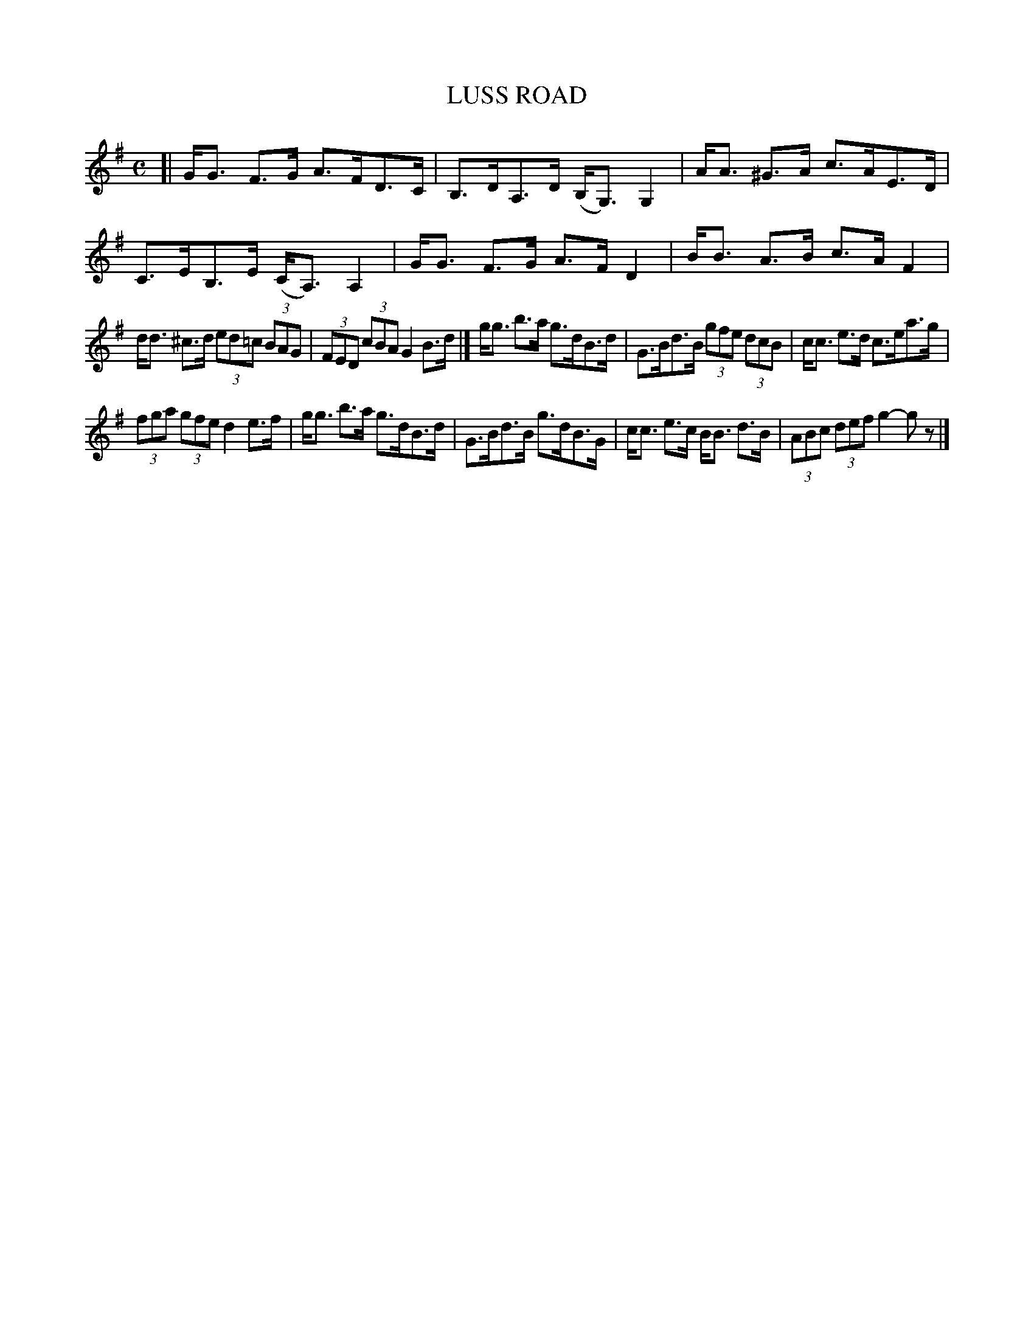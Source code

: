 X: 4113
T: LUSS ROAD
R: Strathspey.
%R: strathspey
B: James Kerr "Merry Melodies" v.4 p.14 #113
Z: 2016 John Chambers <jc:trillian.mit.edu>
M: C
L: 1/8
K: G
[|\
G<G F>G A>FD>C | B,>DA,>D (B,<G,)G,2 |\
A<A ^G>A c>AE>D | C>EB,>E (C<A,)A,2 |\
G<G F>G A>F D2 | B<B A>B c>A F2 |
d<d ^c>d (3ed=c (3BAG | (3FED (3cBA G2B>d |]\
g<g b>a g>dB>d | G>Bd>B (3gfe (3dcB |\
c<c e>d c>ea>g |
(3fga (3gfe d2 e>f |\
g<g b>a g>dB>d | G>Bd>B g>dB>G |\
c<c e>c B<B d>B | (3ABc (3def g2-gz |]
